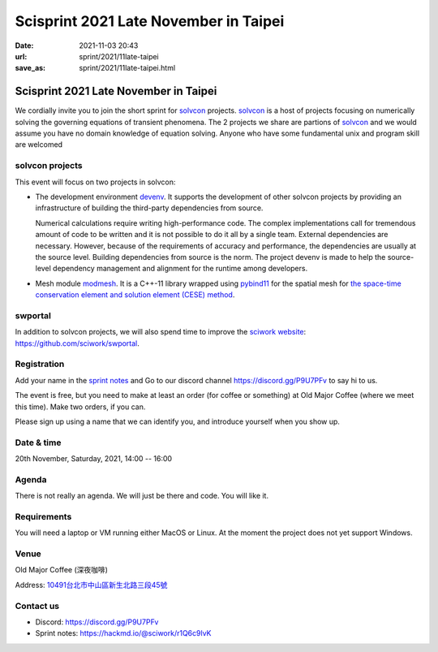 ======================================
Scisprint 2021 Late November in Taipei
======================================

:date: 2021-11-03 20:43
:url: sprint/2021/11late-taipei
:save_as: sprint/2021/11late-taipei.html

Scisprint 2021 Late November in Taipei
======================================

We cordially invite you to join the short sprint for `solvcon
<https://solvcon.net/>`_ projects.  solvcon_ is a host of projects focusing on
numerically solving the governing equations of transient phenomena. The 2 projects we share are partions of solvcon_ and we would assume you have no domain knowledge of equation solving. Anyone who have some fundamental unix and program skill are welcomed

solvcon projects
----------------

This event will focus on two projects in solvcon:

* The development environment `devenv <https://github.com/solvcon/devenv>`__.
  It supports the development of other solvcon projects by providing an
  infrastructure of building the third-party dependencies from source.

  Numerical calculations require writing high-performance code.  The complex
  implementations call for tremendous amount of code to be written and it is
  not possible to do it all by a single team.  External dependencies are
  necessary.  However, because of the requirements of accuracy and performance,
  the dependencies are usually at the source level.  Building dependencies from
  source is the norm.  The project devenv is made to help the source-level
  dependency management and alignment for the runtime among developers.

* Mesh module `modmesh <https://github.com/solvcon/modmesh>`__.  It is a C++-11
  library wrapped using `pybind11
  <https://pybind11.readthedocs.io/en/stable/>`__ for the spatial mesh for `the
  space-time conservation element and solution element (CESE) method
  <https://yyc.solvcon.net/en/latest/cese/index.html>`__.

swportal
--------

In addition to solvcon projects, we will also spend time to improve the
`sciwork website <https://sciwork.dev>`__: https://github.com/sciwork/swportal.

Registration
------------

Add your name in the `sprint notes <https://hackmd.io/@sciwork/r1Q6c9lvK>`_ and
Go to our discord channel https://discord.gg/P9U7PFv to say hi to us.

The event is free, but you need to make at least an order (for coffee or
something) at Old Major Coffee (where we meet this time).  Make two orders, if
you can.

Please sign up using a name that we can identify you, and introduce yourself
when you show up.

Date & time
-----------

20th November, Saturday, 2021, 14:00 -- 16:00

Agenda
------

There is not really an agenda.  We will just be there and code.  You will like
it.

Requirements
------------

You will need a laptop or VM running either MacOS or Linux.  At the moment the
project does not yet support Windows.

Venue
-----

Old Major Coffee (深夜咖啡)

Address: `10491台北市中山區新生北路三段45號 <https://goo.gl/maps/6oRQzdv6qyGYMd658>`__

.. (`google map <https://goo.gl/maps/6oRQzdv6qyGYMd658>`__)

.. raw:: html

  <div style="overflow:hidden; padding-bottom:56.25%; position:relative; height:0;">
  <iframe src="https://www.google.com/maps/embed?pb=!1m18!1m12!1m3!1d3614.073510494754!2d121.52589461500686!3d25.065497483957607!2m3!1f0!2f0!3f0!3m2!1i1024!2i768!4f13.1!3m3!1m2!1s0x3442a95a8b603a35%3A0x590db4ab4ba42ea7!2zT2xkIE1ham9yIENvZmZlZSAo5rex5aSc5ZKW5ZWhKQ!5e0!3m2!1szh-TW!2stw!4v1635945495505!5m2!1szh-TW!2stw"
  style="left:0; top:0; height:100%; width:100%; position:absolute; border:0;"
  allowfullscreen=""
  aria-hidden="false"
  tabindex="0"
  loading="lazy">
  </iframe>
  </div>


Contact us
----------

* Discord: https://discord.gg/P9U7PFv
* Sprint notes: https://hackmd.io/@sciwork/r1Q6c9lvK
